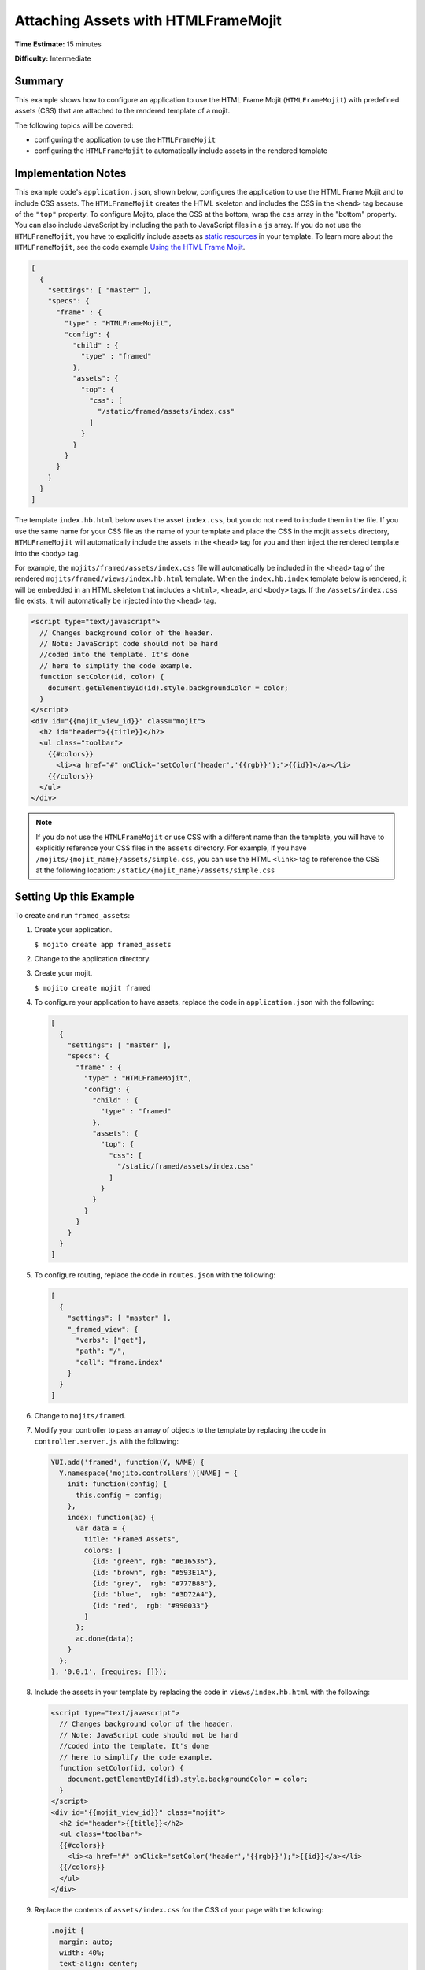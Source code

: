 ====================================
Attaching Assets with HTMLFrameMojit
====================================

**Time Estimate:** 15 minutes

**Difficulty:** Intermediate

.. _code_exs_frame_assets-summary:

Summary
=======

This example shows how to configure an application to use the HTML Frame Mojit 
(``HTMLFrameMojit``) with predefined assets (CSS) that are attached to the rendered 
template of a mojit.

The following topics will be covered:

- configuring the application to use the ``HTMLFrameMojit``
- configuring the ``HTMLFrameMojit`` to automatically include assets in the rendered 
  template

.. _code_exs_frame_assets-notes:

Implementation Notes
====================

This example code's ``application.json``, shown below, configures the application to use 
the HTML Frame Mojit and to include CSS assets. The ``HTMLFrameMojit`` creates the 
HTML skeleton and includes the CSS in the ``<head>`` tag because of the ``"top"`` property.  
To configure Mojito, place the CSS at the bottom, wrap the ``css`` array in the "bottom" 
property. You can also include JavaScript by including the path to JavaScript files in a 
``js`` array. If you do not use the ``HTMLFrameMojit``, you have to explicitly include 
assets as `static resources <../intro/mojito_static_resources.html>`_ in your template. 
To learn more about the ``HTMLFrameMojit``, see the code example 
`Using the HTML Frame Mojit <./htmlframe_view.html>`_.

.. code-block:: javascript

   [
     {
       "settings": [ "master" ],
       "specs": {
         "frame" : {
           "type" : "HTMLFrameMojit",
           "config": {
             "child" : {
               "type" : "framed"
             },
             "assets": {
               "top": {
                 "css": [
                   "/static/framed/assets/index.css"
                 ]
               }
             }
           }
         }
       }
     }
   ]

The template ``index.hb.html`` below uses the asset ``index.css``, but you do not need to 
include them in the file. If you use the same name for your CSS file as the name of your 
template and place the CSS in the mojit ``assets`` directory, ``HTMLFrameMojit`` will 
automatically include the assets in the ``<head>`` tag for you and then inject the 
rendered template into the ``<body>`` tag.

For example, the ``mojits/framed/assets/index.css`` file will automatically be included in 
the ``<head>`` tag of the rendered ``mojits/framed/views/index.hb.html`` template. When the 
``index.hb.index`` template below is rendered, it will be embedded in an HTML skeleton 
that includes a ``<html>``, ``<head>``, and ``<body>`` tags. If the ``/assets/index.css`` 
file exists, it will automatically be injected into the ``<head>`` tag.

.. code-block:: html

   <script type="text/javascript">
     // Changes background color of the header.
     // Note: JavaScript code should not be hard
     //coded into the template. It's done
     // here to simplify the code example.
     function setColor(id, color) {
       document.getElementById(id).style.backgroundColor = color;
     }
   </script>
   <div id="{{mojit_view_id}}" class="mojit">
     <h2 id="header">{{title}}</h2>
     <ul class="toolbar">
       {{#colors}}
         <li><a href="#" onClick="setColor('header','{{rgb}}');">{{id}}</a></li> 
       {{/colors}}
     </ul>
   </div>

.. note:: If you do not use the ``HTMLFrameMojit`` or use CSS with a different name than 
          the template, you will have to explicitly reference your CSS files in the 
          ``assets`` directory. For example, if you have 
          ``/mojits/{mojit_name}/assets/simple.css``, you can use the HTML 
          ``<link>`` tag to reference the CSS at the following location: 
          ``/static/{mojit_name}/assets/simple.css``

.. _code_exs_frame_assets-setup:

Setting Up this Example
=======================

To create and run ``framed_assets``:

#. Create your application.

   ``$ mojito create app framed_assets``
#. Change to the application directory.
#. Create your mojit.

   ``$ mojito create mojit framed``
#. To configure your application to have assets, replace the code in ``application.json`` 
   with the following:

   .. code-block:: javascript

      [
        {
          "settings": [ "master" ],
          "specs": {
            "frame" : {
              "type" : "HTMLFrameMojit",
              "config": {
                "child" : {
                  "type" : "framed"
                },
                "assets": {
                  "top": {
                    "css": [
                      "/static/framed/assets/index.css"
                    ]
                  }
                }
              }
            }
          }
        }
      ]

#. To configure routing, replace the code in ``routes.json`` with the following:

   .. code-block:: javascript

      [
        {
          "settings": [ "master" ],
          "_framed_view": {
            "verbs": ["get"],
            "path": "/",
            "call": "frame.index"
          }
        }
      ]

#. Change to ``mojits/framed``.
#. Modify your controller to pass an array of objects to the template by replacing the 
   code in ``controller.server.js`` with the following:

   .. code-block:: javascript

      YUI.add('framed', function(Y, NAME) {
        Y.namespace('mojito.controllers')[NAME] = {   
          init: function(config) {
            this.config = config;
          },
          index: function(ac) {
            var data = {
              title: "Framed Assets",
              colors: [
                {id: "green", rgb: "#616536"},
                {id: "brown", rgb: "#593E1A"},
                {id: "grey",  rgb: "#777B88"},
                {id: "blue",  rgb: "#3D72A4"},
                {id: "red",  rgb: "#990033"}
              ]
            };
            ac.done(data);
          }
        };
      }, '0.0.1', {requires: []});

#. Include the assets in your template by replacing the code in ``views/index.hb.html`` 
   with the following:

   .. code-block:: html

      <script type="text/javascript">
        // Changes background color of the header.
        // Note: JavaScript code should not be hard
        //coded into the template. It's done
        // here to simplify the code example.
        function setColor(id, color) {
          document.getElementById(id).style.backgroundColor = color;
        }
      </script>
      <div id="{{mojit_view_id}}" class="mojit">
        <h2 id="header">{{title}}</h2>
        <ul class="toolbar">
        {{#colors}}
          <li><a href="#" onClick="setColor('header','{{rgb}}');">{{id}}</a></li>
        {{/colors}}
        </ul>
      </div>

#. Replace the contents of ``assets/index.css`` for the CSS of your page with the following:

   .. code-block:: css

      .mojit {
        margin: auto;
        width: 40%;
        text-align: center;
      }
      ul.toolbar {
        display: block;
        margin: 0 auto;
        width: 17.0em;
      }
      .toolbar li { display:inline; }


#. From the application directory, run the server.

   ``$ mojito start``
#. To view your application, go to the URL:

   http://localhost:8666

.. _code_exs_frame_assets-src:

Source Code
===========

- `Assets <http://github.com/yahoo/mojito/tree/master/examples/developer-guide/framed_assets/mojits/framed/assets/>`_
- `Index Template <http://github.com/yahoo/mojito/tree/master/examples/developer-guide/framed_assets/mojits/framed/views/index.hb.html>`_
- `Framed Assets Application <http://github.com/yahoo/mojito/tree/master/examples/developer-guide/framed_assets/>`_
